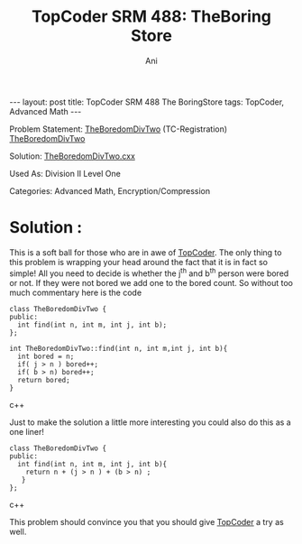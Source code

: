 #+TITLE:    TopCoder SRM 488: TheBoring Store
#+AUTHOR:    Ani
#+EMAIL:     anirudhsaraf@gmail.com
#+STARTUP: showall indent
#+STARTUP: hidestars
#+INFOJS_OPT: view:info toc:t
#+OPTIONS: H:2 num:t toc:t
#+BEGIN_HTML
---
layout: post
title:  TopCoder SRM 488 The BoringStore
tags: TopCoder, Advanced Math
---
#+END_HTML

*** Problem Statement: [[http://www.topcoder.com/stat?c=problem_statement&pm=11194&rd=14241][TheBoredomDivTwo]] (TC-Registration) [[http://pastehtml.com/view/1c0se0l.html][TheBoredomDivTwo]]
*** Solution: [[http://gist.github.com/709104][TheBoredomDivTwo.cxx]]
*** Used As: Division II Level One
*** Categories: Advanced Math, Encryption/Compression

* Solution :

This is a soft ball for those who are in awe of  [[http://www.topcoder.com/tc][TopCoder]]. The only
thing to this problem is wrapping your head around the fact
that it is in fact so simple! All you need to decide is whether the
j^th and b^th person were bored or not. If they were not bored we add
one to the bored count. So without too much commentary here
is the code

#+BEGIN_SRC c++
  class TheBoredomDivTwo { 
  public:
    int find(int n, int m, int j, int b);
  };

  int TheBoredomDivTwo::find(int n, int m,int j, int b){
    int bored = n;
    if( j > n ) bored++;
    if( b > n) bored++;
    return bored;
  }
#+END_SRC c++

Just to make the solution a little more interesting you could also do
this as a one liner!

#+BEGIN_SRC c++
class TheBoredomDivTwo { 
public:
  int find(int n, int m, int j, int b){
   	return n + (j > n ) + (b > n) ;	
   }	
};	
#+END_SRC c++

This problem should convince you that you should give [[http://www.topcoder.com/tc][TopCoder]] a try
as well. 

